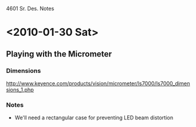 4601 Sr. Des. Notes
* <2010-01-30 Sat>
** Playing with the Micrometer
*** Dimensions
    http://www.keyence.com/products/vision/micrometer/ls7000/ls7000_dimensions_1.php
*** Notes
    + We'll need a rectangular case for preventing LED beam distortion
